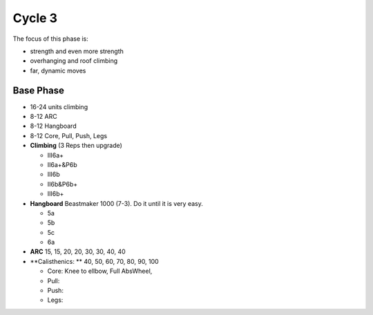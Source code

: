 

Cycle 3
=======


The focus of this phase is:

* strength and even more strength
* overhanging and roof climbing
* far, dynamic moves

Base Phase
----------

* 16-24 units climbing
* 8-12 ARC
* 8-12 Hangboard
* 8-12 Core, Pull, Push, Legs

* **Climbing** (3 Reps then upgrade)

  * III6a+
  * II6a+&P6b
  * III6b
  * II6b&P6b+
  * III6b+

* **Hangboard** Beastmaker 1000 (7-3). Do it until it is very easy.

  * 5a
  * 5b
  * 5c
  * 6a

* **ARC** 15, 15, 20, 20, 30, 30, 40, 40

* **Calisthenics: ** 40, 50, 60, 70, 80, 90, 100 

  * Core: Knee to ellbow, Full AbsWheel, 
  * Pull: 
  * Push: 
  * Legs: 
 
